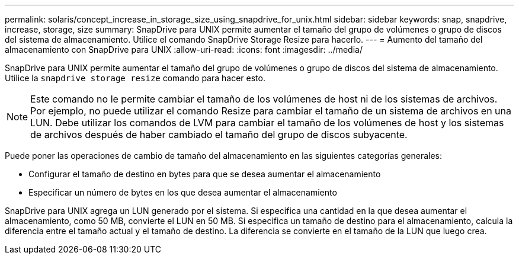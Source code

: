 ---
permalink: solaris/concept_increase_in_storage_size_using_snapdrive_for_unix.html 
sidebar: sidebar 
keywords: snap, snapdrive, increase, storage, size 
summary: SnapDrive para UNIX permite aumentar el tamaño del grupo de volúmenes o grupo de discos del sistema de almacenamiento. Utilice el comando SnapDrive Storage Resize para hacerlo. 
---
= Aumento del tamaño del almacenamiento con SnapDrive para UNIX
:allow-uri-read: 
:icons: font
:imagesdir: ../media/


[role="lead"]
SnapDrive para UNIX permite aumentar el tamaño del grupo de volúmenes o grupo de discos del sistema de almacenamiento. Utilice la `snapdrive storage resize` comando para hacer esto.


NOTE: Este comando no le permite cambiar el tamaño de los volúmenes de host ni de los sistemas de archivos. Por ejemplo, no puede utilizar el comando Resize para cambiar el tamaño de un sistema de archivos en una LUN. Debe utilizar los comandos de LVM para cambiar el tamaño de los volúmenes de host y los sistemas de archivos después de haber cambiado el tamaño del grupo de discos subyacente.

Puede poner las operaciones de cambio de tamaño del almacenamiento en las siguientes categorías generales:

* Configurar el tamaño de destino en bytes para que se desea aumentar el almacenamiento
* Especificar un número de bytes en los que desea aumentar el almacenamiento


SnapDrive para UNIX agrega un LUN generado por el sistema. Si especifica una cantidad en la que desea aumentar el almacenamiento, como 50 MB, convierte el LUN en 50 MB. Si especifica un tamaño de destino para el almacenamiento, calcula la diferencia entre el tamaño actual y el tamaño de destino. La diferencia se convierte en el tamaño de la LUN que luego crea.
